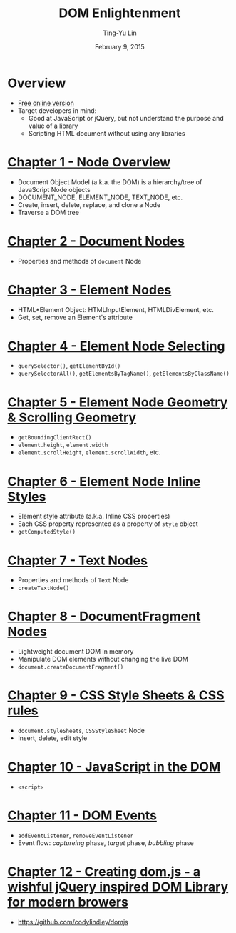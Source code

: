 #+STARTUP: showeverything hidestars
#+TITLE: DOM Enlightenment
#+AUTHOR: Ting-Yu Lin
#+EMAIL: tlin@mozilla.com
#+DATE: February 9, 2015

#+OPTIONS: reveal_history:t
#+OPTIONS: H:2 toc:nil num:nil ^:{}
#+REVEAL_HLEVEL: 1
#+REVEAL_SPEED: fast
#+REVEAL_TRANS: fade
#+REVEAL_THEME: black
#+REVEAL_ROOT: ../reveal.js

* Overview
- [[http://domenlightenment.com/][Free online version]]
- Target developers in mind:
  - Good at JavaScript or jQuery, but not understand the purpose and value of a library
  - Scripting HTML document without using any libraries
* [[http://domenlightenment.com/#1][Chapter 1 - Node Overview]]
- Document Object Model (a.k.a. the DOM) is a hierarchy/tree of JavaScript Node objects
- DOCUMENT_NODE, ELEMENT_NODE, TEXT_NODE, etc.
- Create, insert, delete, replace, and clone a Node
- Traverse a DOM tree
* [[http://domenlightenment.com/#2][Chapter 2 - Document Nodes]]
- Properties and methods of ~document~ Node
* [[http://domenlightenment.com/#3][Chapter 3 - Element Nodes]]
- HTML*Element Object: HTMLInputElement, HTMLDivElement, etc.
- Get, set, remove an Element's attribute
* [[http://domenlightenment.com/#4][Chapter 4 - Element Node Selecting]]
- ~querySelector()~, ~getElementById()~
- ~querySelectorAll()~, ~getElementsByTagName()~, ~getElementsByClassName()~
* [[http://domenlightenment.com/#5][Chapter 5 - Element Node Geometry & Scrolling Geometry]]
- ~getBoundingClientRect()~
- ~element.height~, ~element.width~
- ~element.scrollHeight~, ~element.scrollWidth~, etc.
* [[http://domenlightenment.com/#6][Chapter 6 - Element Node Inline Styles]]
- Element style attribute (a.k.a. Inline CSS properties)
- Each CSS property represented as a property of ~style~ object
- ~getComputedStyle()~
* [[http://domenlightenment.com/#7][Chapter 7 - Text Nodes]]
- Properties and methods of ~Text~ Node
- ~createTextNode()~
* [[http://domenlightenment.com/#8][Chapter 8 - DocumentFragment Nodes]]
- Lightweight document DOM in memory
- Manipulate DOM elements without changing the live DOM
- ~document.createDocumentFragment()~
* [[http://domenlightenment.com/#9][Chapter 9 - CSS Style Sheets & CSS rules]]
- ~document.styleSheets~, ~CSSStyleSheet~ Node
- Insert, delete, edit style
* [[http://domenlightenment.com/#10][Chapter 10 - JavaScript in the DOM]]
- ~<script>~
* [[http://domenlightenment.com/#11][Chapter 11 - DOM Events]]
- ~addEventListener~, ~removeEventListener~
- Event flow: /captureing/ phase, /target/ phase, /bubbling/ phase
* [[http://domenlightenment.com/#12][Chapter 12 - Creating dom.js - a wishful jQuery inspired DOM Library for modern browers]]
- https://github.com/codylindley/domjs
